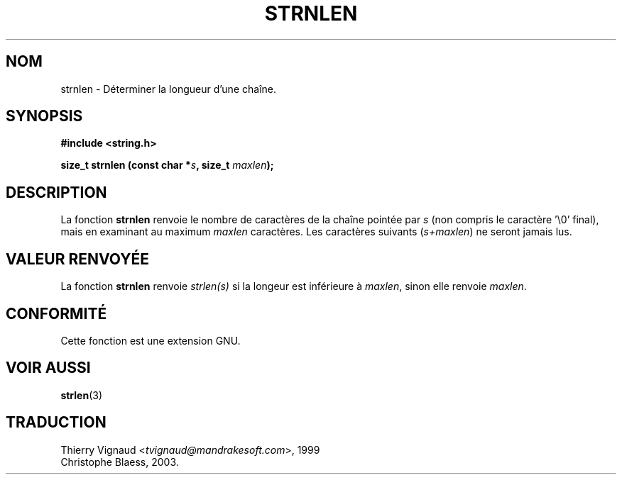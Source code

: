 .\" Copyright (c) Bruno Haible <haible@clisp.cons.org>
.\"
.\" This is free documentation; you can redistribute it and/or
.\" modify it under the terms of the GNU General Public License as
.\" published by the Free Software Foundation; either version 2 of
.\" the License, or (at your option) any later version.
.\"
.\" References consulted:
.\"   GNU glibc-2 source code and manual
.\" MàJ 21/07/2003 LDP-1.56
.\"
.TH STRNLEN 3 "21 juillet 2003" LDP "Manuel du programmeur Linux"
.SH NOM
strnlen \- Déterminer la longueur d'une chaîne.
.SH SYNOPSIS
.nf
.B #include <string.h>
.sp
.BI "size_t strnlen (const char *" s ", size_t " maxlen );
.fi
.SH DESCRIPTION
La fonction \fBstrnlen\fP renvoie le nombre de caractères de la chaîne pointée
par \fIs\fP (non compris le caractère '\\0' final), mais en examinant
au maximum \fImaxlen\fP caractères.
Les caractères suivants (\fIs+maxlen\fP) ne seront jamais lus.
.SH "VALEUR RENVOYÉE"
La fonction \fBstrnlen\fP renvoie \fIstrlen(s)\fP si la longeur est inférieure
à \fImaxlen\fP, sinon elle renvoie \fImaxlen\fP.
.SH "CONFORMITÉ"
Cette fonction est une extension GNU.
.SH "VOIR AUSSI"
.BR strlen (3)
.SH TRADUCTION
.RI "Thierry Vignaud <" tvignaud@mandrakesoft.com ">, 1999"
.br
Christophe Blaess, 2003.
